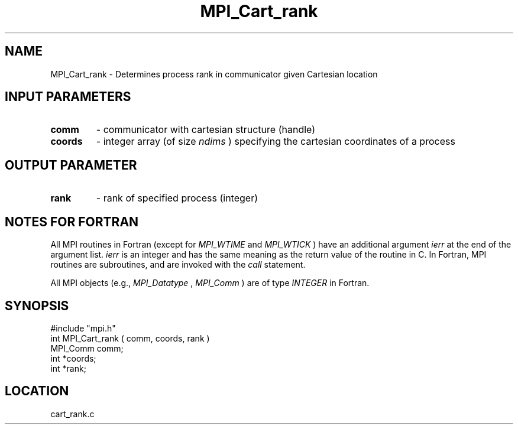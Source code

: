 .TH MPI_Cart_rank 3 "12/21/1995" " " "MPI"
.SH NAME
MPI_Cart_rank \- Determines process rank in communicator given Cartesian
location

.SH INPUT PARAMETERS
.PD 0
.TP
.B comm 
- communicator with cartesian structure (handle) 
.PD 1
.PD 0
.TP
.B coords 
- integer array (of size  
.I ndims
) specifying the cartesian 
coordinates of a process 
.PD 1

.SH OUTPUT PARAMETER
.PD 0
.TP
.B rank 
- rank of specified process (integer) 
.PD 1

.SH NOTES FOR FORTRAN
All MPI routines in Fortran (except for 
.I MPI_WTIME
and 
.I MPI_WTICK
) have
an additional argument 
.I ierr
at the end of the argument list.  
.I ierr
is an integer and has the same meaning as the return value of the routine
in C.  In Fortran, MPI routines are subroutines, and are invoked with the
.I call
statement.

All MPI objects (e.g., 
.I MPI_Datatype
, 
.I MPI_Comm
) are of type 
.I INTEGER
in Fortran.
.SH SYNOPSIS
.nf
#include "mpi.h"
int MPI_Cart_rank ( comm, coords, rank )
MPI_Comm comm;
int *coords;
int *rank;

.fi

.SH LOCATION
 cart_rank.c

